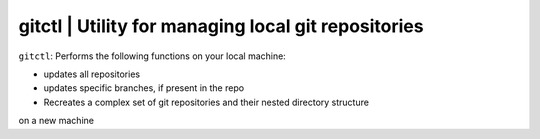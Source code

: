 
**gitctl** | Utility for managing local git repositories
-----------------------------------------------------------

``gitctl``: Performs the following functions on your local machine:

* updates all repositories
* updates specific branches, if present in the repo
* Recreates a complex set of git repositories and their nested directory structure
on a new machine 
